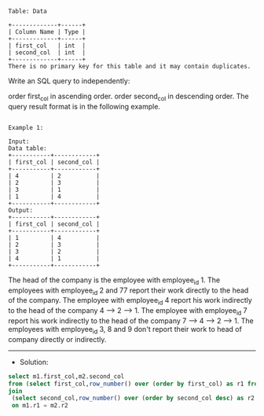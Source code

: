 
#+BEGIN_EXAMPLE
Table: Data

+-------------+------+
| Column Name | Type |
+-------------+------+
| first_col   | int  |
| second_col  | int  |
+-------------+------+
There is no primary key for this table and it may contain duplicates.
#+END_EXAMPLE 

Write an SQL query to independently:

order first_col in ascending order.
order second_col in descending order.
The query result format is in the following example.

#+BEGIN_EXAMPLE

Example 1:

Input: 
Data table:
+-----------+------------+
| first_col | second_col |
+-----------+------------+
| 4         | 2          |
| 2         | 3          |
| 3         | 1          |
| 1         | 4          |
+-----------+------------+
Output: 
+-----------+------------+
| first_col | second_col |
+-----------+------------+
| 1         | 4          |
| 2         | 3          |
| 3         | 2          |
| 4         | 1          |
+-----------+------------+
#+END_EXAMPLE
The head of the company is the employee with employee_id 1.
The employees with employee_id 2 and 77 report their work directly to the head of the company.
The employee with employee_id 4 report his work indirectly to the head of the company 4 --> 2 --> 1. 
The employee with employee_id 7 report his work indirectly to the head of the company 7 --> 4 --> 2 --> 1.
The employees with employee_id 3, 8 and 9 don't report their work to head of company directly or indirectly. 


---------------------------------------------------------------------
- Solution:

#+BEGIN_SRC sql
select m1.first_col,m2.second_col 
from (select first_col,row_number() over (order by first_col) as r1 from data) m1
join
 (select second_col,row_number() over (order by second_col desc) as r2 from data) m2
 on m1.r1 = m2.r2
#+END_SRC
